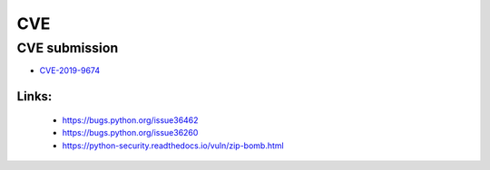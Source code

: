 .. krnick documentation master file, created by
   sphinx-quickstart on Tue May 28 15:48:06 2019.
   You can adapt this file completely to your liking, but it should at least
   contain the root `toctree` directive.

++++++++++++
CVE
++++++++++++

CVE submission
==============

* `CVE-2019-9674 <https://cve.mitre.org/cgi-bin/cvename.cgi?name=CVE-2019-9674>`_

Links:
>>>>>>
   - https://bugs.python.org/issue36462
   - https://bugs.python.org/issue36260
   - https://python-security.readthedocs.io/vuln/zip-bomb.html
